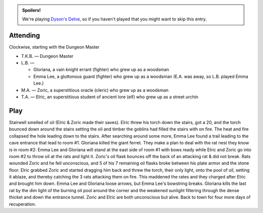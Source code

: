 .. title: Dyson's Delve, Session #3
.. slug: dysons-delve-session-3
.. date: 2011-03-17 00:00:00 UTC-05:00
.. tags: gaming,rpg,kids,swords & wizardry whitebox,actual-play,dyson's delve,spoilers
.. category: gaming/rpg/actual-play/the-kids/dysons-delve
.. link: 
.. description: 
.. type: text


.. admonition:: Spoilers!

   We're playing `Dyson's Delve`_, so if you haven't played that you
   might want to skip this entry.

.. _`Dyson's Delve`: http://rpgcharacters.wordpress.com/maps/dysons-delve/

Attending
=========

Clockwise, starting with the Dungeon Master 

* T.K.B. — Dungeon Master
* L.B. —

  + Gloriana, a vain knight errant (fighter) who grew up as a woodsman
  + Emma Lee, a gluttonous guard (fighter) who grew up as a
    woodsman  (E.A. was away, so L.B. played Emma Lee.)

* M.A. — Zoric, a superstitious oracle (cleric) who grew up as a woodsman
* T.A. — Elric, an superstitious student of ancient lore (elf) who grew up as
  a street urchin


Play
====

Stairwell smelled of oil (Elric & Zoric made their saves).  Elric
threw his torch down the stairs, got a 20, and the torch bounced down
around the stairs setting the oil and timber the goblins had filled
the stairs with on fire.  The heat and fire collapsed the hole leading
down to the stairs.  After searching around some more, Emma Lee found
a trail leading to the cave entrance that lead to room #1.  Gloriana
killed the giant ferret. They make a plan to deal with the rat nest
they know is in room #2: Emma Lee and Gloriana will stand at the east
side of room #1 with bows ready while Elric and
Zoric go into room #2 to throw oil at the rats and light it.  Zoric's
oil flask bounces off the back of an attacking rat & did not break.
Rats wounded Zoric and he fell unconscious, and 5 of his 7 remaining
oil flasks broke between his plate armor and the stone floor.  Elric
grabbed Zoric and started dragging him back and threw the torch, their
only light, onto the pool of oil, setting it ablaze, and thereby
catching the 3 rats attacking them on fire.  This maddened the rates
and they charged after Elric and brought him down.  Emma Lee and
Gloriana loose arrows, but Emma Lee's bowstring breaks.  Gloriana
kills the last rat by the dim light of the burning oil pool around the
corner and the weakened sunlight filtering through the dense thicket
and down the entrance tunnel.  Zoric and Elric are both unconscious
but alive.  Back to town for four more days of recuperation.
